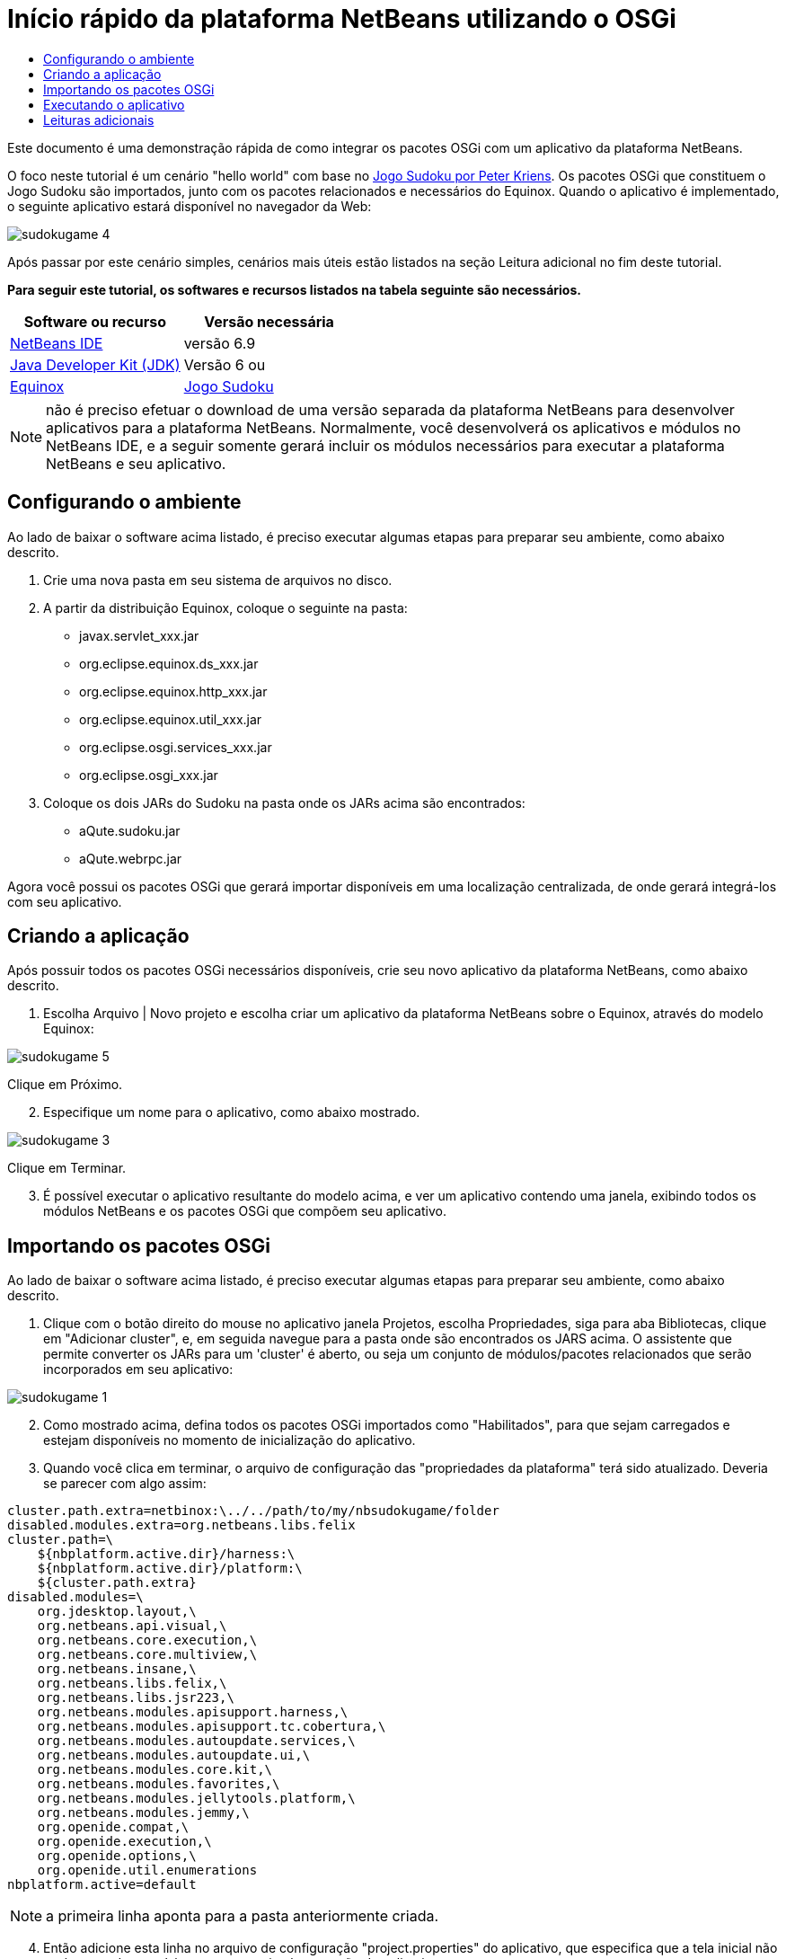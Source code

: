 // 
//     Licensed to the Apache Software Foundation (ASF) under one
//     or more contributor license agreements.  See the NOTICE file
//     distributed with this work for additional information
//     regarding copyright ownership.  The ASF licenses this file
//     to you under the Apache License, Version 2.0 (the
//     "License"); you may not use this file except in compliance
//     with the License.  You may obtain a copy of the License at
// 
//       http://www.apache.org/licenses/LICENSE-2.0
// 
//     Unless required by applicable law or agreed to in writing,
//     software distributed under the License is distributed on an
//     "AS IS" BASIS, WITHOUT WARRANTIES OR CONDITIONS OF ANY
//     KIND, either express or implied.  See the License for the
//     specific language governing permissions and limitations
//     under the License.
//

= Início rápido da plataforma NetBeans utilizando o OSGi
:jbake-type: platform-tutorial
:jbake-tags: tutorials 
:jbake-status: published
:syntax: true
:source-highlighter: pygments
:toc: left
:toc-title:
:icons: font
:experimental:
:description: Início rápido da plataforma NetBeans utilizando o OSGi - Apache NetBeans
:keywords: Apache NetBeans Platform, Platform Tutorials, Início rápido da plataforma NetBeans utilizando o OSGi

Este documento é uma demonstração rápida de como integrar os pacotes OSGi com um aplicativo da plataforma NetBeans.

O foco neste tutorial é um cenário "hello world" com base no  link:http://www.aqute.biz/Code/Download#sudoku[Jogo Sudoku por Peter Kriens]. Os pacotes OSGi que constituem o Jogo Sudoku são importados, junto com os pacotes relacionados e necessários do Equinox. Quando o aplicativo é implementado, o seguinte aplicativo estará disponível no navegador da Web:


image::http://netbeans.dzone.com/sites/all/files/sudokugame-4.png[]

Após passar por este cenário simples, cenários mais úteis estão listados na seção Leitura adicional no fim deste tutorial.





*Para seguir este tutorial, os softwares e recursos listados na tabela seguinte são necessários.*

|===
|Software ou recurso |Versão necessária 

| link:https://netbeans.apache.org/download/index.html[NetBeans IDE] |versão 6.9 

| link:https://www.oracle.com/technetwork/java/javase/downloads/index.html[Java Developer Kit (JDK)] |Versão 6 ou 

| link:http://download.eclipse.org/equinox[Equinox] 

| link:http://www.aqute.biz/Code/Download#sudoku[Jogo Sudoku] 
|===

NOTE:  não é preciso efetuar o download de uma versão separada da plataforma NetBeans para desenvolver aplicativos para a plataforma NetBeans. Normalmente, você desenvolverá os aplicativos e módulos no NetBeans IDE, e a seguir somente gerará incluir os módulos necessários para executar a plataforma NetBeans e seu aplicativo.


== Configurando o ambiente

Ao lado de baixar o software acima listado, é preciso executar algumas etapas para preparar seu ambiente, como abaixo descrito.


[start=1]
1. Crie uma nova pasta em seu sistema de arquivos no disco.

[start=2]
1. A partir da distribuição Equinox, coloque o seguinte na pasta:
* javax.servlet_xxx.jar
* org.eclipse.equinox.ds_xxx.jar
* org.eclipse.equinox.http_xxx.jar
* org.eclipse.equinox.util_xxx.jar
* org.eclipse.osgi.services_xxx.jar
* org.eclipse.osgi_xxx.jar

[start=3]
1. Coloque os dois JARs do Sudoku na pasta onde os JARs acima são encontrados:
* aQute.sudoku.jar
* aQute.webrpc.jar

Agora você possui os pacotes OSGi que gerará importar disponíveis em uma localização centralizada, de onde gerará integrá-los com seu aplicativo.


== Criando a aplicação

Após possuir todos os pacotes OSGi necessários disponíveis, crie seu novo aplicativo da plataforma NetBeans, como abaixo descrito.


[start=1]
1. Escolha Arquivo | Novo projeto e escolha criar um aplicativo da plataforma NetBeans sobre o Equinox, através do modelo Equinox:


image::http://netbeans.dzone.com/sites/all/files/sudokugame-5.png[]

Clique em Próximo.


[start=2]
1. Especifique um nome para o aplicativo, como abaixo mostrado.


image::http://netbeans.dzone.com/sites/all/files/sudokugame-3.png[]

Clique em Terminar.


[start=3]
1. É possível executar o aplicativo resultante do modelo acima, e ver um aplicativo contendo uma janela, exibindo todos os módulos NetBeans e os pacotes OSGi que compõem seu aplicativo.


== Importando os pacotes OSGi

Ao lado de baixar o software acima listado, é preciso executar algumas etapas para preparar seu ambiente, como abaixo descrito.


[start=1]
1. Clique com o botão direito do mouse no aplicativo janela Projetos, escolha Propriedades, siga para aba Bibliotecas, clique em "Adicionar cluster", e, em seguida navegue para a pasta onde são encontrados os JARS acima. O assistente que permite converter os JARs para um 'cluster' é aberto, ou seja um conjunto de módulos/pacotes relacionados que serão incorporados em seu aplicativo:


image::http://netbeans.dzone.com/sites/all/files/sudokugame-1.png[]


[start=2]
1. Como mostrado acima, defina todos os pacotes OSGi importados como "Habilitados", para que sejam carregados e estejam disponíveis no momento de inicialização do aplicativo.

[start=3]
1. Quando você clica em terminar, o arquivo de configuração das "propriedades da plataforma" terá sido atualizado. Deveria se parecer com algo assim:

[source,java]
----

cluster.path.extra=netbinox:\../../path/to/my/nbsudokugame/folder
disabled.modules.extra=org.netbeans.libs.felix
cluster.path=\
    ${nbplatform.active.dir}/harness:\
    ${nbplatform.active.dir}/platform:\
    ${cluster.path.extra}
disabled.modules=\
    org.jdesktop.layout,\
    org.netbeans.api.visual,\
    org.netbeans.core.execution,\
    org.netbeans.core.multiview,\
    org.netbeans.insane,\
    org.netbeans.libs.felix,\
    org.netbeans.libs.jsr223,\
    org.netbeans.modules.apisupport.harness,\
    org.netbeans.modules.apisupport.tc.cobertura,\
    org.netbeans.modules.autoupdate.services,\
    org.netbeans.modules.autoupdate.ui,\
    org.netbeans.modules.core.kit,\
    org.netbeans.modules.favorites,\
    org.netbeans.modules.jellytools.platform,\
    org.netbeans.modules.jemmy,\
    org.openide.compat,\
    org.openide.execution,\
    org.openide.options,\
    org.openide.util.enumerations
nbplatform.active=default
----

NOTE:  a primeira linha aponta para a pasta anteriormente criada.


[start=4]
1. Então adicione esta linha no arquivo de configuração "project.properties" do aplicativo, que especifica que a tela inicial não será mostrada e qual é a porta para a implementação do aplicativo:

[source,java]
----

run.args.extra=--nosplash -J-Dorg.osgi.service.http.port=8080
----


== Executando o aplicativo

O aplicativo agora está pronto para ser implementado, como abaixo descrito.


[start=1]
1. Execute o aplicativo! Todos os pacotes OSGi e os módulos NetBeans em seu aplicativo serão implementados. O aplicativo para visualizar os pacotes OSGi e os módulos NetBeans implementados são também implementados, fornecendo-lhe um aplicativo de área de trabalho para monitorar o que está no momento implementado, o que é bem útil:


image::http://netbeans.dzone.com/sites/all/files/sudokugame-6_0.png[]

Alternativamente, exclua todo o módulo que fornece a janela acima. A seguir, remova todos os módulos que sejam necessários para a janela acima, ou seja, remova o sistema de janelas, sistema de ações, e tudo mais... exceto para os poucos JARs necessários pela integração OSGi: bootstrap, inicialização, sistemas de arquivos, sistema de módulos, utilitários e pesquisa.


[source,java]
----

cluster.path.extra=netbinox:\../../path/to/my/nbsudokugame/folder
disabled.modules.extra=org.netbeans.libs.felix
cluster.path=\
    ${nbplatform.active.dir}/harness:\
    ${nbplatform.active.dir}/platform:\
    ${cluster.path.extra}
disabled.modules=\
    org.jdesktop.layout,\
    org.netbeans.api.annotations.common,\
    org.netbeans.api.progress,\
    org.netbeans.api.visual,\
    org.netbeans.core,\
    org.netbeans.core.execution,\
    org.netbeans.core.io.ui,\
    org.netbeans.core.multiview,\
    org.netbeans.core.nativeaccess,\
    org.netbeans.core.output2,\
    org.netbeans.core.ui,\
    org.netbeans.core.windows,\
    org.netbeans.insane,\
    org.netbeans.libs.felix,\
    org.netbeans.libs.jna,\
    org.netbeans.libs.jsr223,\
    org.netbeans.libs.junit4,\
    org.netbeans.modules.apisupport.harness,\
    org.netbeans.modules.apisupport.tc.cobertura,\
    org.netbeans.modules.applemenu,\
    org.netbeans.modules.autoupdate.services,\
    org.netbeans.modules.autoupdate.ui,\
    org.netbeans.modules.core.kit,\
    org.netbeans.modules.editor.mimelookup,\
    org.netbeans.modules.editor.mimelookup.impl,\
    org.netbeans.modules.favorites,\
    org.netbeans.modules.javahelp,\
    org.netbeans.modules.jellytools.platform,\
    org.netbeans.modules.jemmy,\
    org.netbeans.modules.keyring,\
    org.netbeans.modules.masterfs,\
    org.netbeans.modules.nbjunit,\
    org.netbeans.modules.options.api,\
    org.netbeans.modules.options.keymap,\
    org.netbeans.modules.print,\
    org.netbeans.modules.progress.ui,\
    org.netbeans.modules.queries,\
    org.netbeans.modules.sendopts,\
    org.netbeans.modules.settings,\
    org.netbeans.modules.spi.actions,\
    org.netbeans.spi.quicksearch,\
    org.netbeans.swing.outline,\
    org.netbeans.swing.plaf,\
    org.netbeans.swing.tabcontrol,\
    org.openide.actions,\
    org.openide.awt,\
    org.openide.compat,\
    org.openide.dialogs,\
    org.openide.execution,\
    org.openide.explorer,\
    org.openide.io,\
    org.openide.loaders,\
    org.openide.nodes,\
    org.openide.options,\
    org.openide.text,\
    org.openide.util.enumerations,\
    org.openide.windows
nbplatform.active=default
----

Então você terá uma aplicativo não-GUI, ou seja, um aplicativo de supervisor, bem adequado para o desenvolvimento Web modular.


[start=2]
1. Agora, coloque este URL no navegador (opcionalmente, utilize URLDisplayer.getDefault() da API de Utilitário UI do NetBeans para abrir o navegador na localização programaticamente necessária) e o "index.html" definido dentro do Jogo Sudoku que é implementado, exibido no navegador, e será então possível iniciar jogar o Jogo Sudoku:

[source,java]
----

http://localhost:8080/rpc/sudoku/index.html
----

Parabéns, você agora integrou seus primeiros pacotes OSGi com um aplicativo da plataforma NetBeans.


== Leituras adicionais

Agora que você completou o tutorial e compreende as etapas necessárias para reutilizar um pacote OSGi em seu aplicativo da plataforma NetBeans, examine estes documentos relacionados e cenários mais avançados:

*  link:http://www.osgi.org/blog/2006_09_01_archive.html[Peter Kriens e o Jogo Sudoku]
*  link:http://wiki.apidesign.org/wiki/NetbinoxTutorial[Jaroslav Tulach e o Netbinox]
* Por Toni Epple, OSGi/NetBeans  link:http://eppleton.sharedhost.de/blog/?p=662[entrada do blog] e  link:http://eppleton.sharedhost.de/blog/?s=Frankenstein%27s+IDE[apresentação]
* ( link:http://eclipse.dzone.com/emf-on-netbeans-rcp[parte 1],  link:http://eclipse.dzone.com/emf-on-netbeans-rcp-2[parte 2]) da integração NetBeans-EMF por Gunnar Reinseth
* Leia também  link:http://java.dzone.com/news/new-cool-tools-osgi-developers[Novas ferramentas interessantes para desenvolvedores do OSGi]
